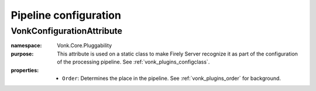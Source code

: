 .. _vonk_reference_api_pipeline_configuration:

Pipeline configuration
======================

VonkConfigurationAttribute
--------------------------

:namespace: Vonk.Core.Pluggability

:purpose: This attribute is used on a static class to make Firely Server recognize it as part of the configuration of the processing pipeline. See :ref:`vonk_plugins_configclass`. 

:properties:

   * ``Order``: Determines the place in the pipeline. See :ref:`vonk_plugins_order` for background.

   .. (Firely Server (Vonk) 3.1.0) * ``IsLicensedAs``: If this configuration configures functionality that is licensed (that usually means: payed for), this defines the token that must be listed in the Firely Server license file to enable this configuration. We advise to use a url that is within your web domain as a token, e.g. ``http://acme.com/vonk/plugins/myawesomeplugin``.
